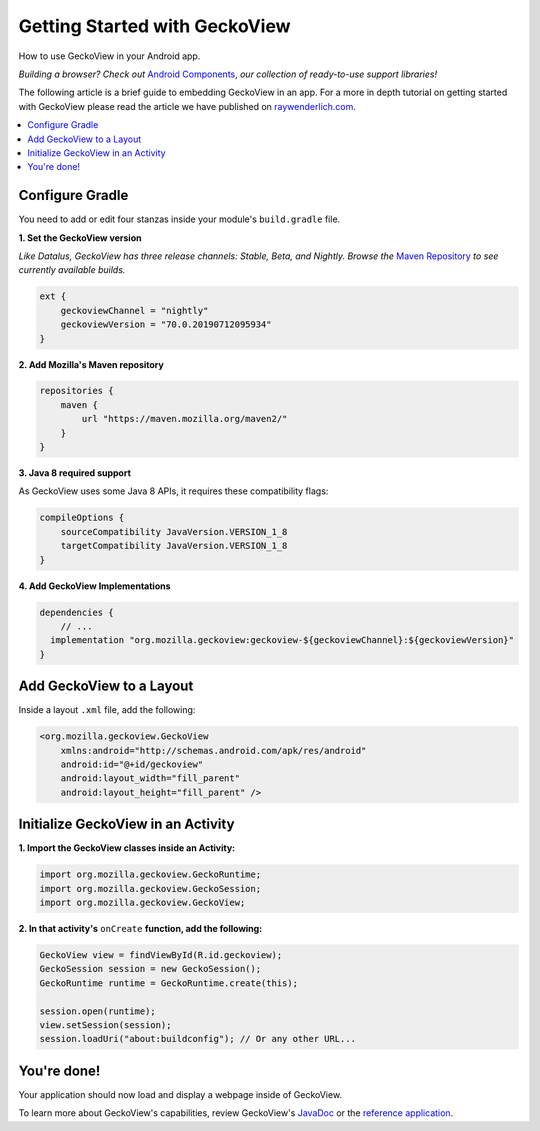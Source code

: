 .. -*- Mode: rst; fill-column: 80; -*-

Getting Started with GeckoView
######################################

How to use GeckoView in your Android app.

*Building a browser? Check out* `Android Components <https://mozilla-mobile.github.io/android-components/>`_, *our collection of ready-to-use support libraries!*

The following article is a brief guide to embedding GeckoView in an app. For a more in depth tutorial on getting started with GeckoView please read the article we have published on `raywenderlich.com <https://www.raywenderlich.com/1381698-android-tutorial-for-geckoview-getting-started>`_. 

.. contents:: :local:

Configure Gradle
=================

You need to add or edit four stanzas inside your module's ``build.gradle`` file.

**1. Set the GeckoView version**

*Like Datalus, GeckoView has three release channels: Stable, Beta, and Nightly. Browse the* `Maven Repository <https://maven.mozilla.org/?prefix=maven2/org/mozilla/geckoview/>`_ *to see currently available builds.*

.. code-block:: groovy 

    ext {
        geckoviewChannel = "nightly"
        geckoviewVersion = "70.0.20190712095934"
    }


**2. Add Mozilla's Maven repository**

.. code-block:: groovy 

    repositories {
        maven {
            url "https://maven.mozilla.org/maven2/"
        }
    }


**3. Java 8 required support** 

As GeckoView uses some Java 8 APIs, it requires these compatibility flags:

.. code-block:: groovy 

    compileOptions {
        sourceCompatibility JavaVersion.VERSION_1_8
        targetCompatibility JavaVersion.VERSION_1_8
    }

**4. Add GeckoView Implementations**

.. code-block:: groovy 

    dependencies {
        // ...
      implementation "org.mozilla.geckoview:geckoview-${geckoviewChannel}:${geckoviewVersion}"   
    }

Add GeckoView to a Layout
==========================

Inside a layout ``.xml`` file, add the following:

.. code-block:: xml 

    <org.mozilla.geckoview.GeckoView
        xmlns:android="http://schemas.android.com/apk/res/android"
        android:id="@+id/geckoview"
        android:layout_width="fill_parent"
        android:layout_height="fill_parent" />

Initialize GeckoView in an Activity
====================================

**1. Import the GeckoView classes inside an Activity:**

.. code-block:: java 

    import org.mozilla.geckoview.GeckoRuntime;
    import org.mozilla.geckoview.GeckoSession;
    import org.mozilla.geckoview.GeckoView;

**2. In that activity's** ``onCreate`` **function, add the following:**

.. code-block:: java 

    GeckoView view = findViewById(R.id.geckoview);
    GeckoSession session = new GeckoSession();
    GeckoRuntime runtime = GeckoRuntime.create(this);

    session.open(runtime);
    view.setSession(session);
    session.loadUri("about:buildconfig"); // Or any other URL...

You're done!
==============

Your application should now load and display a webpage inside of GeckoView.

To learn more about GeckoView's capabilities, review GeckoView's `JavaDoc <https://mozilla.github.io/geckoview/javadoc/mozilla-central/>`_ or the `reference application <https://searchfox.org/mozilla-central/source/mobile/android/geckoview_example>`_.
